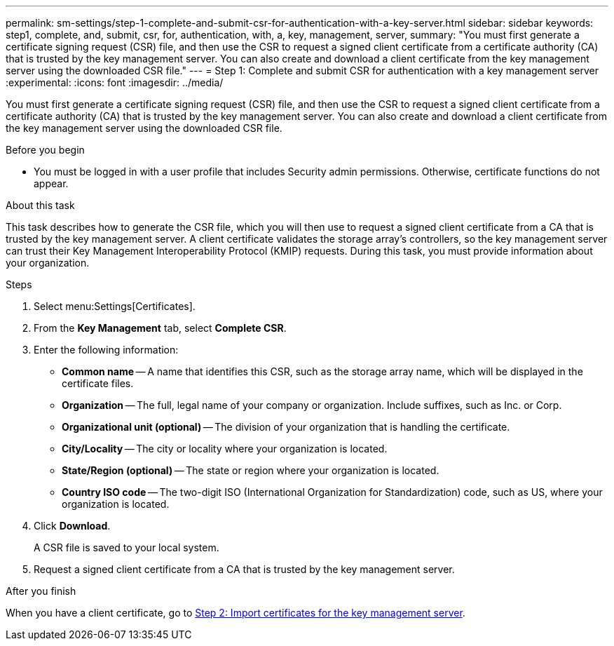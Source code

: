 ---
permalink: sm-settings/step-1-complete-and-submit-csr-for-authentication-with-a-key-server.html
sidebar: sidebar
keywords: step1, complete, and, submit, csr, for, authentication, with, a, key, management, server,
summary: "You must first generate a certificate signing request (CSR) file, and then use the CSR to request a signed client certificate from a certificate authority (CA) that is trusted by the key management server. You can also create and download a client certificate from the key management server using the downloaded CSR file."
---
= Step 1: Complete and submit CSR for authentication with a key management server
:experimental:
:icons: font
:imagesdir: ../media/

[.lead]
You must first generate a certificate signing request (CSR) file, and then use the CSR to request a signed client certificate from a certificate authority (CA) that is trusted by the key management server. You can also create and download a client certificate from the key management server using the downloaded CSR file.

.Before you begin

* You must be logged in with a user profile that includes Security admin permissions. Otherwise, certificate functions do not appear.

.About this task

This task describes how to generate the CSR file, which you will then use to request a signed client certificate from a CA that is trusted by the key management server. A client certificate validates the storage array's controllers, so the key management server can trust their Key Management Interoperability Protocol (KMIP) requests. During this task, you must provide information about your organization.

.Steps

. Select menu:Settings[Certificates].
. From the *Key Management* tab, select *Complete CSR*.
. Enter the following information:
 ** *Common name* -- A name that identifies this CSR, such as the storage array name, which will be displayed in the certificate files.
 ** *Organization* -- The full, legal name of your company or organization. Include suffixes, such as Inc. or Corp.
 ** *Organizational unit (optional)* -- The division of your organization that is handling the certificate.
 ** *City/Locality* -- The city or locality where your organization is located.
 ** *State/Region (optional)* -- The state or region where your organization is located.
 ** *Country ISO code* -- The two-digit ISO (International Organization for Standardization) code, such as US, where your organization is located.
. Click *Download*.
+
A CSR file is saved to your local system.

. Request a signed client certificate from a CA that is trusted by the key management server.

.After you finish

When you have a client certificate, go to link:step-2-import-certificates-for-key-management-server.html[Step 2: Import certificates for the key management server].
